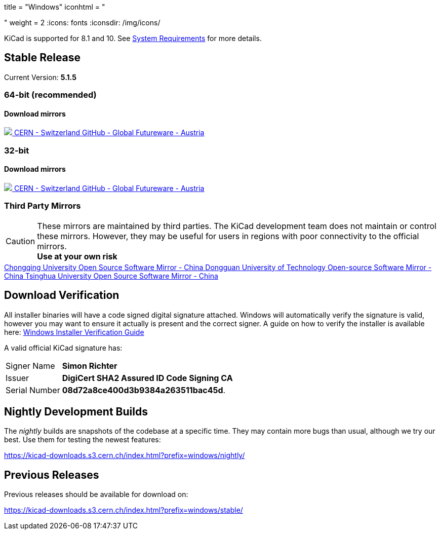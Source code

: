 +++
title = "Windows"
iconhtml = "<div><i class='fab fa-windows'></i></div>"
weight = 2
+++
:icons: fonts
:iconsdir: /img/icons/

KiCad is supported for 8.1 and 10.  See
link:/help/system-requirements/[System Requirements] for more details.

== Stable Release

Current Version: *5.1.5*
++++
<h3>64-bit (recommended)</h3>
<h4>Download mirrors</h4>
<div class="list-group download-list-group">
	<a class="list-group-item" href="https://kicad-downloads.s3.cern.ch/windows/stable/kicad-5.1.5_3-x86_64.exe">
		<img src="/img/about/cern-logo.png" /> CERN - Switzerland
	</a>
	<a class="list-group-item" href="https://github.com/KiCad/kicad-winbuilder/releases/download/5.1.5/kicad-5.1.5_3-x86_64.exe">
		GitHub - Global
	</a>
	<a class="list-group-item" href="http://www2.futureware.at/~nickoe/kicad-downloads-mirror/windows/stable/kicad-5.1.5_3-x86_64.exe">
		Futureware - Austria
	</a>
</div>
++++


++++
<h3>32-bit</h3>
<h4>Download mirrors</h4>
<div class="list-group download-list-group">
	<a class="list-group-item" href="https://kicad-downloads.s3.cern.ch/windows/stable/kicad-5.1.5_3-i686.exe">
		<img src="/img/about/cern-logo.png" /> CERN - Switzerland
	</a>
	<a class="list-group-item" href="https://github.com/KiCad/kicad-winbuilder/releases/download/5.1.5/kicad-5.1.5_3-i686.exe">
		GitHub - Global
	</a>
	<a class="list-group-item" href="http://www2.futureware.at/~nickoe/kicad-downloads-mirror/windows/stable/kicad-5.1.5_3-i686.exe">
		Futureware - Austria
	</a>
</div>
++++

=== Third Party Mirrors

CAUTION: These mirrors are maintained by third parties.
The KiCad development team does not maintain or control these mirrors.
However, they may be useful for users in regions with poor connectivity to the official mirrors. +
**Use at your own risk**


++++
<div class="list-group download-list-group">
	<a class="list-group-item" href="https://mirrors.cqu.edu.cn/kicad/">
		Chongqing University Open Source Software Mirror - China
	</a>
	<a class="list-group-item" href="https://mirrors.dgut.edu.cn/kicad/">
		 Dongguan University of Technology Open-source Software Mirror - China
	</a>
	<a class="list-group-item" href="https://mirror.tuna.tsinghua.edu.cn/kicad/">
		Tsinghua University Open Source Software Mirror - China
	</a>
</div>
++++

== Download Verification
All installer binaries will have a code signed digital signature attached. Windows will automatically verify the signature is valid, however you may want
to ensure it actually is present and the correct signer. A guide on how to verify the installer is available here: link:/help/windows-download-verification/[Windows Installer Verification Guide]

A valid official KiCad signature has:

[horizontal]
Signer Name:: *Simon Richter*
Issuer:: *DigiCert SHA2 Assured ID Code Signing CA*
Serial Number:: *08d72a8ce400d3b9384a263511bac45d*.


== Nightly Development Builds

The _nightly_ builds are snapshots of the codebase at a specific time.
They may contain more bugs than usual, although we try our best. Use
them for testing the newest features:

https://kicad-downloads.s3.cern.ch/index.html?prefix=windows/nightly/

== Previous Releases

Previous releases should be available for download on:

https://kicad-downloads.s3.cern.ch/index.html?prefix=windows/stable/
